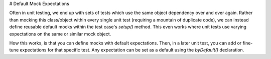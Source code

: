 # Default Mock Expectations

Often in unit testing, we end up with sets of tests which use the same object
dependency over and over again. Rather than mocking this class/object within
every single unit test (requiring a mountain of duplicate code), we can instead
define reusable default mocks within the test case's `setup()` method. This even
works where unit tests use varying expectations on the same or similar mock
object.

How this works, is that you can define mocks with default expectations. Then,
in a later unit test, you can add or fine-tune expectations for that
specific test. Any expectation can be set as a default using the `byDefault()`
declaration.

